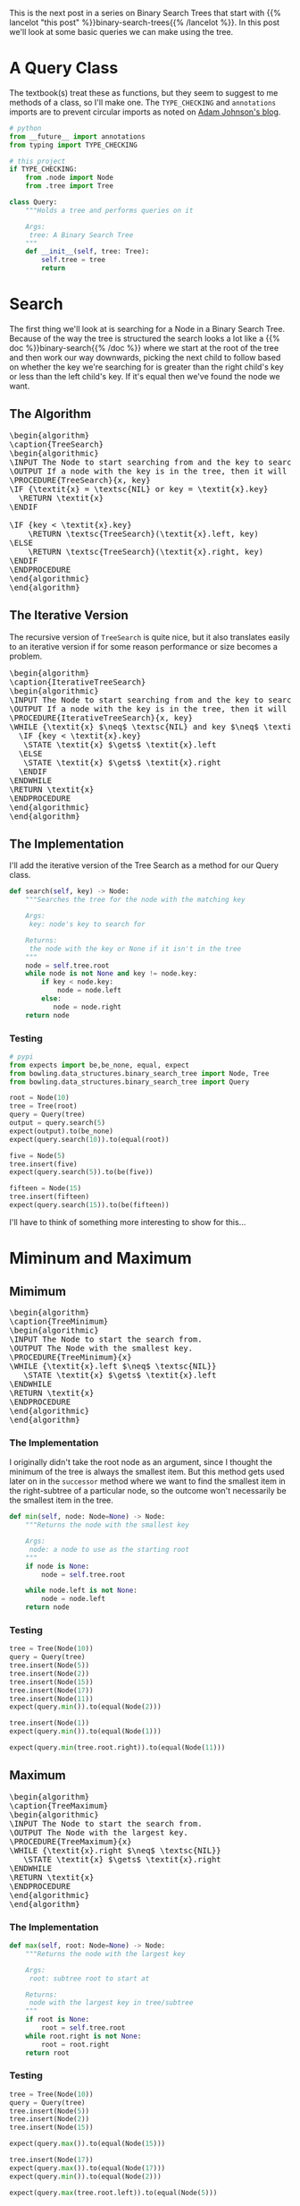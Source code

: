 #+BEGIN_COMMENT
.. title: Binary Search Tree Queries
.. slug: binary-search-tree-queries
.. date: 2022-03-14 14:47:08 UTC-07:00
.. tags: data structures,binary search trees,algorithms
.. category: Data Structures
.. link: 
.. description: Querying the Search Tree
.. type: text
.. has_pseudocode: yas
#+END_COMMENT
#+OPTIONS: ^:{}
#+TOC: headlines 3
#+PROPERTY: header-args :session ~/.local/share/jupyter/runtime/kernel-56d3ad01-229c-4402-95bb-50e068495726-ssh.json
#+BEGIN_SRC python :results none :exports none
%load_ext autoreload
%autoreload 2
#+END_SRC
This is the next post in a series on Binary Search Trees that start with {{% lancelot "this post" %}}binary-search-trees{{% /lancelot %}}. In this post we'll look at some basic queries we can make using the tree.

#+begin_src python :tangle ../bowling/data_structures/binary_search_tree/query.py :exports none
<<imports>>


<<tree-query>>

    <<search>>

    <<minimum>>

    <<maximum>>

    <<successor>>

    <<predecessor>>

    <<height>>

    <<tree-height>>
#+end_src
* A Query Class
The textbook(s) treat these as functions, but they seem to suggest to me methods of a class, so I'll make one. The ~TYPE_CHECKING~ and ~annotations~ imports are to prevent circular imports as noted on [[https://adamj.eu/tech/2021/05/13/python-type-hints-how-to-fix-circular-imports/][Adam Johnson's blog]].

#+begin_src python :noweb-ref imports
# python
from __future__ import annotations
from typing import TYPE_CHECKING

# this project
if TYPE_CHECKING:
    from .node import Node
    from .tree import Tree
#+end_src

#+begin_src python :noweb-ref tree-query
class Query:
    """Holds a tree and performs queries on it

    Args:
     tree: A Binary Search Tree
    """
    def __init__(self, tree: Tree):
        self.tree = tree
        return
#+end_src
* Search
The first thing we'll look at is searching for a Node in a Binary Search Tree. Because of the way the tree is structured the search looks a lot like a {{% doc %}}binary-search{{% /doc %}} where we start at the root of the tree and then work our way downwards, picking the next child to follow based on whether the key we're searching for is greater than the right child's key or less than the left child's key. If it's equal then we've found the node we want.

** The Algorithm
#+begin_export html
<pre id="tree-search" style="display:hidden;">
\begin{algorithm}
\caption{TreeSearch}
\begin{algorithmic}
\INPUT The Node to start searching from and the key to search for.
\OUTPUT If a node with the key is in the tree, then it will output the node.
\PROCEDURE{TreeSearch}{x, key}
\IF {\textit{x} = \textsc{NIL} or key = \textit{x}.key}
  \RETURN \textit{x}
\ENDIF

\IF {key < \textit{x}.key}
    \RETURN \textsc{TreeSearch}(\textit{x}.left, key)
\ELSE
    \RETURN \textsc{TreeSearch}(\textit{x}.right, key)
\ENDIF
\ENDPROCEDURE
\end{algorithmic}
\end{algorithm}
</pre>
#+end_export
** The Iterative Version
The recursive version of ~TreeSearch~ is quite nice, but it also translates easily to an iterative version if for some reason performance or size becomes a problem.

#+begin_export html
<pre id="iterative-tree-search" style="display:hidden;">
\begin{algorithm}
\caption{IterativeTreeSearch}
\begin{algorithmic}
\INPUT The Node to start searching from and the key to search for.
\OUTPUT If a node with the key is in the tree, then it will output the node.
\PROCEDURE{IterativeTreeSearch}{x, key}
\WHILE {\textit{x} $\neq$ \textsc{NIL} and key $\neq$ \textit{x}.key}
  \IF {key < \textit{x}.key}
   \STATE \textit{x} $\gets$ \textit{x}.left
  \ELSE
   \STATE \textit{x} $\gets$ \textit{x}.right
  \ENDIF
\ENDWHILE
\RETURN \textit{x}
\ENDPROCEDURE
\end{algorithmic}
\end{algorithm}
</pre>
#+end_export
** The Implementation
I'll add the iterative version of the Tree Search as a method for our Query class.

#+begin_src python :noweb-ref search
def search(self, key) -> Node:
    """Searches the tree for the node with the matching key

    Args:
     key: node's key to search for

    Returns:
     the node with the key or None if it isn't in the tree
    """
    node = self.tree.root
    while node is not None and key != node.key:
        if key < node.key:
            node = node.left
        else:
           node = node.right
    return node
#+end_src
*** Testing
#+begin_src python :results none
# pypi
from expects import be,be_none, equal, expect
from bowling.data_structures.binary_search_tree import Node, Tree
from bowling.data_structures.binary_search_tree import Query

root = Node(10)
tree = Tree(root)
query = Query(tree)
output = query.search(5)
expect(output).to(be_none)
expect(query.search(10)).to(equal(root))

five = Node(5)
tree.insert(five)
expect(query.search(5)).to(be(five))

fifteen = Node(15)
tree.insert(fifteen)
expect(query.search(15)).to(be(fifteen))
#+end_src

I'll have to think of something more interesting to show for this...
* Miminum and Maximum
** Mimimum
#+begin_export html
<pre id="tree-minimum" style="display:hidden;">
\begin{algorithm}
\caption{TreeMinimum}
\begin{algorithmic}
\INPUT The Node to start the search from.
\OUTPUT The Node with the smallest key.
\PROCEDURE{TreeMinimum}{x}
\WHILE {\textit{x}.left $\neq$ \textsc{NIL}}
   \STATE \textit{x} $\gets$ \textit{x}.left
\ENDWHILE
\RETURN \textit{x}
\ENDPROCEDURE
\end{algorithmic}
\end{algorithm}
</pre>
#+end_export

*** The Implementation
I originally didn't take the root node as an argument, since I thought the minimum of the tree is always the smallest item. But this method gets used later on in the ~successor~ method where we want to find the smallest item in the right-subtree of a particular node, so the outcome won't necessarily be the smallest item in the tree.

#+begin_src python :noweb-ref minimum
def min(self, node: Node=None) -> Node:
    """Returns the node with the smallest key

    Args:
     node: a node to use as the starting root
    """
    if node is None:
        node = self.tree.root

    while node.left is not None:
        node = node.left
    return node
#+end_src

*** Testing
#+begin_src python :results none
tree = Tree(Node(10))
query = Query(tree)
tree.insert(Node(5))
tree.insert(Node(2))
tree.insert(Node(15))
tree.insert(Node(17))
tree.insert(Node(11))
expect(query.min()).to(equal(Node(2)))

tree.insert(Node(1))
expect(query.min()).to(equal(Node(1)))

expect(query.min(tree.root.right)).to(equal(Node(11)))
#+end_src

** Maximum
#+begin_export html
<pre id="tree-maximum" style="display:hidden;">
\begin{algorithm}
\caption{TreeMaximum}
\begin{algorithmic}
\INPUT The Node to start the search from.
\OUTPUT The Node with the largest key.
\PROCEDURE{TreeMaximum}{x}
\WHILE {\textit{x}.right $\neq$ \textsc{NIL}}
   \STATE \textit{x} $\gets$ \textit{x}.right
\ENDWHILE
\RETURN \textit{x}
\ENDPROCEDURE
\end{algorithmic}
\end{algorithm}
</pre>
#+end_export

*** The Implementation
#+begin_src python :noweb-ref maximum
def max(self, root: Node=None) -> Node:
    """Returns the node with the largest key

    Args:
     root: subtree root to start at

    Returns:
     node with the largest key in tree/subtree
    """
    if root is None:
        root = self.tree.root
    while root.right is not None:
        root = root.right
    return root
#+end_src
*** Testing
#+begin_src python :results none
tree = Tree(Node(10))
query = Query(tree)
tree.insert(Node(5))
tree.insert(Node(2))
tree.insert(Node(15))

expect(query.max()).to(equal(Node(15)))

tree.insert(Node(17))
expect(query.max()).to(equal(Node(17)))
expect(query.min()).to(equal(Node(2)))

expect(query.max(tree.root.left)).to(equal(Node(5)))
#+end_src
* Tree Successor
A "Successor" node is the next largest node after a given node. Since all the nodes in a right subtree are greater than the node, it's the smallest node in the right (if it exists). If the right subtree is empty then we traverse up the ancestors of the node until we find the first one that is greater than our node.

#+begin_export html
<pre id="tree-successor" style="display:hidden;">
\begin{algorithm}
\caption{TreeSuccessor}
\begin{algorithmic}
\INPUT The Node to start the search from.
\OUTPUT The Node with the next largest key.
\PROCEDURE{TreeSuccessor}{x}
\IF {\textit{x}.right $\neq$ \textsc{NIL}}
  \RETURN \textsc{TreeMinimum}(\textit{x}.right)
\ENDIF

\STATE \textit{y} $\gets$ \textit{x}.parent

\WHILE {\textit{y} $\neq$ \textsc{NIL} and \textit{x} = \textit{y}.right}
   \STATE \textit{x} $\gets$ \textit{y}
   \STATE \textit{y} $\gets$ \textit{y}.parent
\ENDWHILE
\RETURN \textit{y}
\ENDPROCEDURE
\end{algorithmic}
\end{algorithm}
</pre>
#+end_export

#+begin_src python :noweb-ref successor
def successor(self, node: Node) -> Node:
    """Returns the next largest node

    Args:
     node: the node who's successor to find

    Returns:
     successor node to the input node
    """
    if node.right is not None:
        return self.min(node.right)

    successor = node.parent
    while successor is not None and node == successor.right:
        node = successor
        successor = successor.parent
    return successor
#+end_src

#+begin_src python :results none
tree = Tree(Node(10))
query = Query(tree)
tree.insert(Node(5))
tree.insert(Node(2))
tree.insert(Node(15))
tree.insert(Node(17))
expect(query.successor(query.search(15))).to(equal(Node(17)))
expect(query.successor(query.search(2))).to(equal(Node(5)))
expect(query.successor(query.search(5))).to(equal(tree.root))
expect(query.successor(tree.root)).to(equal(Node(15)))
#+end_src
* Tree Predecessor
Similar in concept to a node successor, a node /predecessor/ is the largest node less than the given node.

#+begin_export html
<pre id="tree-predecessor" style="display:hidden;">
\begin{algorithm}
\caption{TreePredecessor}
\begin{algorithmic}
\INPUT The Node to start the search from.
\OUTPUT The Node with the next smallest key.
\PROCEDURE{TreePredecessor}{x}
\IF {\textit{x}.left $\neq$ \textsc{NIL}}
  \RETURN \textsc{TreeMaximum}(\textit{x}.right)
\ENDIF

\STATE \textit{y} $\gets$ \textit{x}.parent

\WHILE {\textit{y} $\neq$ \textsc{NIL} and \textit{x} = \textit{y}.left}
   \STATE \textit{x} $\gets$ \textit{y}
   \STATE \textit{y} $\gets$ \textit{y}.parent
\ENDWHILE
\RETURN \textit{y}
\ENDPROCEDURE
\end{algorithmic}
\end{algorithm}
</pre>
#+end_export

#+begin_src python :noweb-ref predecessor
def predecessor(self, node: Node) -> Node:
    """Returns the predecessor node

    Args:
     node: the node whose predecessor we want

    Returns:
     largest node smaller than given node
    """
    if node.left is not None:
        return self.max(node.left)
    predecessor = node.parent
    while predecessor is not None and node == predecessor.left:
        node, predecessor = predecessor, predecessor.parent
    return predecessor
#+end_src

#+begin_src python :results none
tree = Tree(Node(10))
query = Query(tree)
expect(query.predecessor(tree.root)).to(be_none)
expect(query.predecessor(Node(5))).to(be_none)
tree.insert(Node(12))
expect(query.predecessor(query.search(12))).to(be(query.search(10)))

tree.insert(Node(8))
expect(query.predecessor(query.tree.root)).to(be(query.search(8)))
tree.insert(Node(4))
expect(query.predecessor(query.search(8))).to(equal(Node(4)))
#+end_src
* Height
The height of the Binary Search Tree is the number of edges from the root of the tree to the furthest node. The algorithms we're looking at here don't use them but I'm going to use height to look at how the order you insert nodes in the tree affects the height. 

#+begin_src python :noweb-ref height
@property
def height(self) -> int:
    """The length of the longest path starting at the root
    
    Returns:
     number of edges from root to furthest leaf
    """
    return self.tree_height(self.tree.root)
#+end_src

#+begin_src python :noweb-ref tree-height
def tree_height(self, node: Node=None) -> int:
    """The length of the longest path starting at the node

    Args:
     the node to start the measurement from

    Returns:
     number of edges from root to furthest leaf
    """
    if node is None:
        return -1

    left = self.tree_height(node.left) + 1
    right = self.tree_height(node.right) + 1
    return max(left, right)
#+end_src

#+begin_src python :results none
tree = Tree()
query = Query(tree)

expect(query.height).to(equal(-1))
tree.insert(Node(10))
expect(query.height).to(equal(0))
tree.insert(Node(8))
expect(query.height).to(equal(1))
tree.insert(Node(12))
expect(query.height).to(equal(1))
tree.insert(Node(4))
expect(query.height).to(equal(2))
tree.insert(Node(2))
expect(query.height).to(equal(3))

tree = Tree()
query = Query(tree)

n = 20
for key in range(n):
    tree.insert(Node(key))

expect(query.height).to(equal(n - 1))
#+end_src
* Sources
- {{% doc %}}clrs{{% /doc %}}

#+begin_export html
<script>
window.addEventListener('load', function () {
    pseudocode.renderElement(document.getElementById("tree-search"));
});
</script>
#+end_export

#+begin_export html
<script>
window.addEventListener('load', function () {
    pseudocode.renderElement(document.getElementById("iterative-tree-search"));
});
</script>
#+end_export

#+begin_export html
<script>
window.addEventListener('load', function () {
    pseudocode.renderElement(document.getElementById("tree-minimum"));
});
</script>
#+end_export
#+begin_export html
<script>
window.addEventListener('load', function () {
    pseudocode.renderElement(document.getElementById("tree-maximum"));
});
</script>
#+end_export
#+begin_export html
<script>
window.addEventListener('load', function () {
    pseudocode.renderElement(document.getElementById("tree-successor"));
});
</script>
#+end_export
#+begin_export html
<script>
window.addEventListener('load', function () {
    pseudocode.renderElement(document.getElementById("tree-predecessor"));
});
</script>
#+end_export

